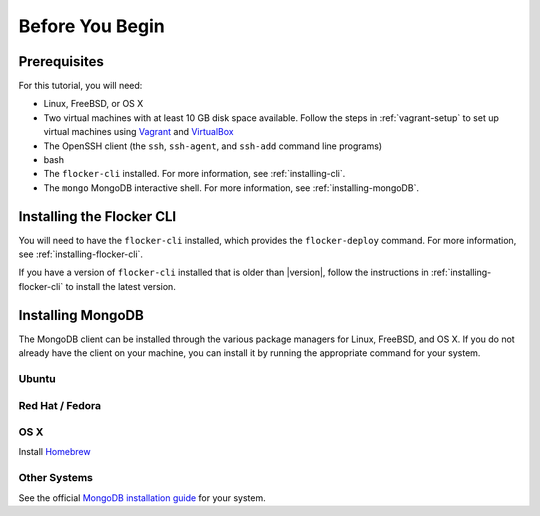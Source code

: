 .. _tutorial-requirements:

================
Before You Begin
================

.. _tutorial-prerequisites:

Prerequisites
=============

For this tutorial, you will need:

* Linux, FreeBSD, or OS X
* Two virtual machines with at least 10 GB disk space available.
  Follow the steps in :ref:`vagrant-setup` to set up virtual machines using `Vagrant`_ and `VirtualBox`_
* The OpenSSH client (the ``ssh``, ``ssh-agent``, and ``ssh-add`` command line programs)
* bash
* The ``flocker-cli`` installed.
  For more information, see :ref:`installing-cli`.
* The ``mongo`` MongoDB interactive shell.
  For more information, see :ref:`installing-mongoDB`.

.. _installing-cli:

Installing the Flocker CLI
==========================

You will need to have the ``flocker-cli`` installed, which provides the ``flocker-deploy`` command.
For more information, see :ref:`installing-flocker-cli`.

If you have a version of ``flocker-cli`` installed that is older than |version|, follow the instructions in :ref:`installing-flocker-cli` to install the latest version.

.. _installing-mongoDB:

Installing MongoDB
==================

The MongoDB client can be installed through the various package managers for Linux, FreeBSD, and OS X.
If you do not already have the client on your machine, you can install it by running the appropriate command for your system.

Ubuntu
------

.. prompt:: bash alice@mercury:~$

   sudo apt-get install mongodb-clients

Red Hat / Fedora
----------------

.. prompt:: bash alice@mercury:~$

   sudo yum install mongodb

OS X
----

Install `Homebrew`_

.. prompt:: bash alice@mercury:~$

   brew update
   brew install mongodb

Other Systems
-------------

See the official `MongoDB installation guide`_ for your system.

.. _`Homebrew`: http://brew.sh/
.. _`Vagrant`: https://docs.vagrantup.com/v2/
.. _`VirtualBox`: https://www.virtualbox.org/
.. _`MongoDB installation guide`: https://docs.mongodb.org/manual/installation/
